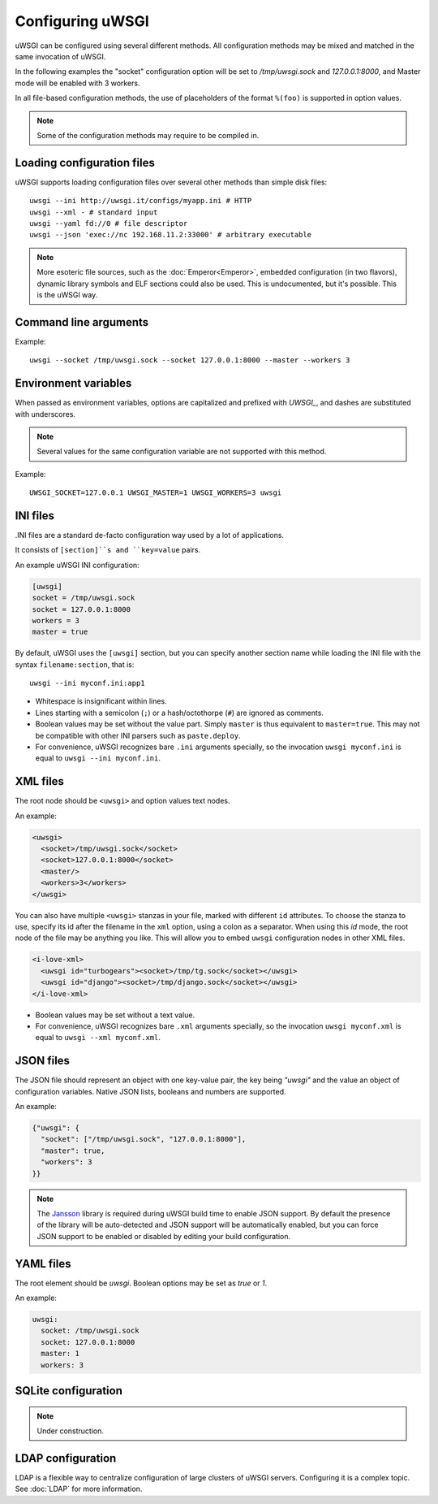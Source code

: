Configuring uWSGI
=================

uWSGI can be configured using several different methods. All configuration methods may be mixed and matched in the same invocation of uWSGI.

In the following examples the "socket" configuration option will be set to `/tmp/uwsgi.sock` and `127.0.0.1:8000`, and Master mode will be enabled with 3 workers.

In all file-based configuration methods, the use of placeholders of the format ``%(foo)`` is supported in option values.

.. note:: Some of the configuration methods may require to be compiled in.

.. seealso:: :doc:`ConfigLogic`

.. seealso:: If you run Python applications, you can avoid the use of a configuration file to set up apps. See :ref:`PythonAppDict`.


Loading configuration files
---------------------------

uWSGI supports loading configuration files over several other methods than simple disk files::

  uwsgi --ini http://uwsgi.it/configs/myapp.ini # HTTP
  uwsgi --xml - # standard input
  uwsgi --yaml fd://0 # file descriptor
  uwsgi --json 'exec://nc 192.168.11.2:33000' # arbitrary executable

.. note::

  More esoteric file sources, such as the :doc:`Emperor<Emperor>`, embedded configuration (in two flavors), dynamic library symbols and ELF sections could also be used.
  This is undocumented, but it's possible. This is the uWSGI way.


Command line arguments
----------------------

Example::

  uwsgi --socket /tmp/uwsgi.sock --socket 127.0.0.1:8000 --master --workers 3


Environment variables
---------------------

When passed as environment variables, options are capitalized and prefixed with `UWSGI_`, and dashes are substituted with underscores.

.. note::

   Several values for the same configuration variable are not supported with this method.

Example::

   UWSGI_SOCKET=127.0.0.1 UWSGI_MASTER=1 UWSGI_WORKERS=3 uwsgi

INI files
---------

.INI files are a standard de-facto configuration way used by a lot of applications.

It consists of ``[section]``s and ``key=value`` pairs.



An example uWSGI INI configuration:

.. code-block:: ini

  [uwsgi]
  socket = /tmp/uwsgi.sock
  socket = 127.0.0.1:8000
  workers = 3
  master = true

By default, uWSGI uses the ``[uwsgi]`` section, but you can specify another section name while loading the INI file with the syntax ``filename:section``, that is::

  uwsgi --ini myconf.ini:app1

* Whitespace is insignificant within lines.
* Lines starting with a semicolon (``;``) or a hash/octothorpe (``#``) are ignored as comments.
* Boolean values may be set without the value part. Simply ``master`` is thus equivalent to ``master=true``. This may not be compatible with other INI parsers such as ``paste.deploy``.
* For convenience, uWSGI recognizes bare ``.ini`` arguments specially, so the invocation ``uwsgi myconf.ini``  is equal to ``uwsgi --ini myconf.ini``.

XML files
---------

The root node should be ``<uwsgi>`` and option values text nodes.


An example:

.. code-block:: xml

  <uwsgi>
    <socket>/tmp/uwsgi.sock</socket>
    <socket>127.0.0.1:8000</socket>
    <master/>
    <workers>3</workers>
  </uwsgi>

You can also have multiple ``<uwsgi>`` stanzas in your file, marked with different ``id`` attributes. To choose the stanza to use, specify its id after the filename in the ``xml`` option, using a colon as a separator.
When using this `id` mode, the root node of the file may be anything you like. This will allow you to embed ``uwsgi`` configuration nodes in other XML files.

.. code-block:: xml

  <i-love-xml>
    <uwsgi id="turbogears"><socket>/tmp/tg.sock</socket></uwsgi>
    <uwsgi id="django"><socket>/tmp/django.sock</socket></uwsgi>
  </i-love-xml>

* Boolean values may be set without a text value.
* For convenience, uWSGI recognizes bare ``.xml`` arguments specially, so the invocation ``uwsgi myconf.xml``  is equal to ``uwsgi --xml myconf.xml``.

JSON files
----------

The JSON file should represent an object with one key-value pair, the key being `"uwsgi"` and the value an object of configuration variables. Native JSON lists, booleans and numbers are supported.

An example:

.. code-block:: json

  {"uwsgi": {
    "socket": ["/tmp/uwsgi.sock", "127.0.0.1:8000"],
    "master": true,
    "workers": 3
  }}

.. note::

   The `Jansson <http://www.digip.org/jansson/>`_ library is required during uWSGI build time to enable JSON support.
   By default the presence of the library will be auto-detected and JSON support will be automatically enabled, but you can force JSON support to be enabled or disabled by editing your build configuration.

   .. seealso:: :doc:`Install`

YAML files
----------

The root element should be `uwsgi`. Boolean options may be set as `true` or `1`.

An example:

.. code-block:: yaml

  uwsgi:
    socket: /tmp/uwsgi.sock
    socket: 127.0.0.1:8000
    master: 1
    workers: 3


SQLite configuration
--------------------

.. note::

  Under construction.

LDAP configuration
------------------

LDAP is a flexible way to centralize configuration of large clusters of uWSGI servers. Configuring it is a complex topic. See :doc:`LDAP` for more information.
